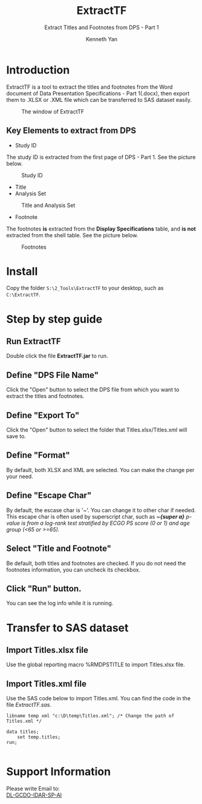 #+TITLE: ExtractTF
#+SUBTITLE: Extract Titles and Footnotes from DPS - Part 1
#+AUTHOR: Kenneth Yan
#+HTML_HEAD: <link rel="stylesheet" type="text/css" href="./org.css"/>

#+OPTIONS: toc:nil num:3 H:4 ^:nil pri:t

#+TOC: headlines 2

* Introduction
ExtractTF is a tool to extract the titles and footnotes from the Word document of Data Presentation Specifications - Part 1(.docx), then export them to .XLSX or .XML file which can be transferred to SAS dataset easily.

#+CAPTION: The window of ExtractTF
[[file:./images/001.png]]

** Key Elements to extract from DPS

- Study ID
The study ID is extracted from the first page of DPS - Part 1. See the picture below. 
#+CAPTION: Study ID
[[./images/002.png]]

- Title
- Analysis Set
#+CAPTION: Title and Analysis Set
[[./images/003.png]]


- Footnote
The footnotes *is* extracted from the *Display Specifications* table, and *is not* extracted from the shell table. See the picture below.
#+CAPTION: Footnotes
[[./images/004.png]]

* Install
Copy the folder =S:\2_Tools\ExtractTF= to your desktop, such as =C:\ExtractTF=.

* Step by step guide

** Run ExtractTF
Double click the file *ExtractTF.jar* to run. 

** Define "DPS File Name"
Click the "Open" button to select the DPS file from which you want to extract the titles and footnotes.

** Define "Export To"
 Click the "Open" button to select the folder that Titles.xlsx/Titles.xml will save to. 

** Define "Format"
 By default, both XLSX and XML are selected. You can make the change per your need.

** Define "Escape Char"
 By default, the escase char is '~'. You can change it to other char if needed.
 This escape char is often used by superscript char, such as /*~{super a}* p-value is from a log-rank test stratified by ECGO PS score (0 or 1) and age group (<65 or >=65)./

** Select "Title and Footnote"
Be default, both titles and footnotes are checked. If you do not need the footnotes information, you can uncheck its checkbox.

** Click "Run" button.
You can see the log info while it is running. 

* Transfer to SAS dataset
** Import Titles.xlsx file
Use the global reporting macro %RMDPSTITLE to import Titles.xlsx file.

** Import Titles.xml file
Use the SAS code below to import Titles.xml. You can find the code in the file /ExtractTF\ImportXML.sas/.

#+BEGIN_SRC SAS
libname temp xml "c:\D\temp\Titles.xml"; /* Change the path of Titles.xml */

data titles;
    set temp.titles;
run;

#+END_SRC

* Support Information
#+BEGIN_info
Please write Email to: \\

[[mailto:DL-RNDUS-GCDO-IDAR-SP-AI@ITS.JNJ.com][DL-GCDO-IDAR-SP-AI]]

#+END_info

